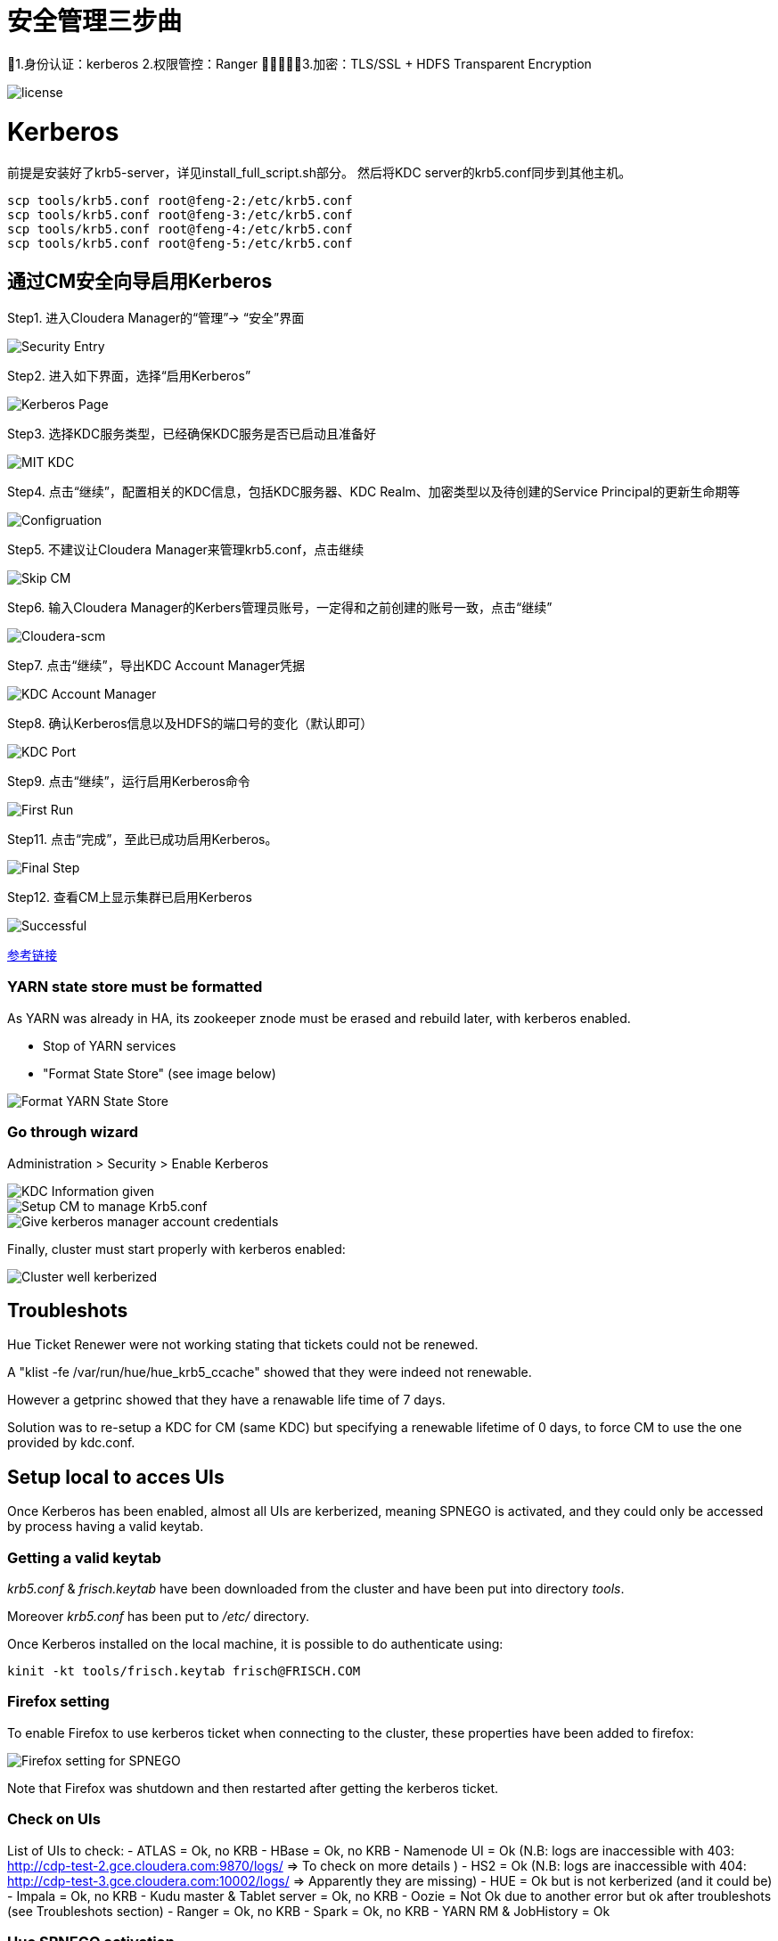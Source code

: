= 安全管理三步曲

1.身份认证：kerberos
2.权限管控：Ranger
3.加密：TLS/SSL + HDFS Transparent Encryption

image::pictures/SEC001.png[license]


= Kerberos

前提是安装好了krb5-server，详见install_full_script.sh部分。
然后将KDC server的krb5.conf同步到其他主机。

[source,bash]
scp tools/krb5.conf root@feng-2:/etc/krb5.conf
scp tools/krb5.conf root@feng-3:/etc/krb5.conf
scp tools/krb5.conf root@feng-4:/etc/krb5.conf
scp tools/krb5.conf root@feng-5:/etc/krb5.conf

== 通过CM安全向导启用Kerberos
Step1.  进入Cloudera Manager的“管理”-> “安全”界面

image::pictures/SEC002.jpg[Security Entry]

Step2.  进入如下界面，选择“启用Kerberos”

image::pictures/SEC003.jpg[Kerberos Page]

Step3.  选择KDC服务类型，已经确保KDC服务是否已启动且准备好

image::pictures/SEC004.jpg[MIT KDC]

Step4.  点击“继续”，配置相关的KDC信息，包括KDC服务器、KDC Realm、加密类型以及待创建的Service Principal的更新生命期等

image::pictures/SEC005.jpg[Configruation]

Step5.  不建议让Cloudera Manager来管理krb5.conf，点击继续

image::pictures/SEC006.jpg[Skip CM]

Step6.  输入Cloudera Manager的Kerbers管理员账号，一定得和之前创建的账号一致，点击“继续”

image::pictures/SEC007.jpg[Cloudera-scm]

Step7.  点击“继续”，导出KDC Account Manager凭据

image::pictures/SEC008.jpg[KDC Account Manager]

Step8.  确认Kerberos信息以及HDFS的端口号的变化（默认即可）

image::pictures/SEC009.jpg[KDC Port]

Step9.  点击“继续”，运行启用Kerberos命令

image::pictures/SEC010.jpg[First Run]

Step11.  点击“完成”，至此已成功启用Kerberos。

image::pictures/SEC011.jpg[Final Step]

Step12.  查看CM上显示集群已启用Kerberos

image::pictures/SEC012.jpg[Successful]

https://docs.cloudera.com/cloudera-manager/7.1.1/security-kerberos-authentication/topics/cm-security-kerberos-enabling-intro.html[参考链接] 

=== YARN state store must be formatted

As YARN was already in HA, its zookeeper znode must be erased and rebuild later, with kerberos enabled.

- Stop of YARN services

- "Format State Store" (see image below)

image::pictures/formatStateStore.png[Format YARN State Store]


=== Go through wizard

Administration > Security > Enable Kerberos

image::pictures/KDCInfo.png[KDC Information given]

image::pictures/ManageKRB5_conf.png[Setup CM to manage Krb5.conf]

image::pictures/kerberosAccountCredentials.png[Give kerberos manager account credentials]


Finally, cluster must start properly with kerberos enabled:

image::pictures/clusterWellKerberized.png[Cluster well kerberized]

== Troubleshots

Hue Ticket Renewer were not working stating that tickets could not be renewed.

A "klist -fe /var/run/hue/hue_krb5_ccache" showed that they were indeed not renewable.

However a getprinc showed that they have a renawable life time of 7 days.

Solution was to re-setup a KDC for CM (same KDC) but specifying a renewable lifetime of 0 days, to force CM to use the one provided by kdc.conf.


== Setup local to acces UIs

Once Kerberos has been enabled, almost all UIs are kerberized, meaning SPNEGO is activated, and they could only be accessed by process having a valid keytab. 

=== Getting a valid keytab

__krb5.conf__ & __frisch.keytab__ have been downloaded from the cluster and have been put into directory __tools__.

Moreover __krb5.conf__ has been put to __/etc/__ directory.

Once Kerberos installed on the local machine, it is possible to do authenticate using:

      kinit -kt tools/frisch.keytab frisch@FRISCH.COM

=== Firefox setting

To enable Firefox to use kerberos ticket when connecting to the cluster, these properties have been added to firefox:

image::pictures/FirefoxKRBSettings.png[Firefox setting for SPNEGO]

Note that Firefox was shutdown and then restarted after getting the kerberos ticket.

=== Check on UIs

List of UIs to check:
- ATLAS = Ok, no KRB
- HBase = Ok, no KRB
- Namenode UI = Ok (N.B: logs are inaccessible with 403: http://cdp-test-2.gce.cloudera.com:9870/logs/ => To check on more details )
- HS2 = Ok (N.B: logs are inaccessible with 404: http://cdp-test-3.gce.cloudera.com:10002/logs/ => Apparently they are missing)
- HUE = Ok but is not kerberized (and it could be)
- Impala = Ok, no KRB
- Kudu master & Tablet server = Ok, no KRB
- Oozie = Not Ok due to another error but ok after troubleshots (see Troubleshots section)
- Ranger = Ok, no KRB
- Spark = Ok, no KRB
- YARN RM & JobHistory = Ok

=== Hue SPNEGO activation

Go to HUE service > Configuration > Security, +
Change Authentication backend +
Restart Hue +
Login to Hue webserver using kerberos ticket (as it was already configured with web browser and obtained, nothing is needed) 
